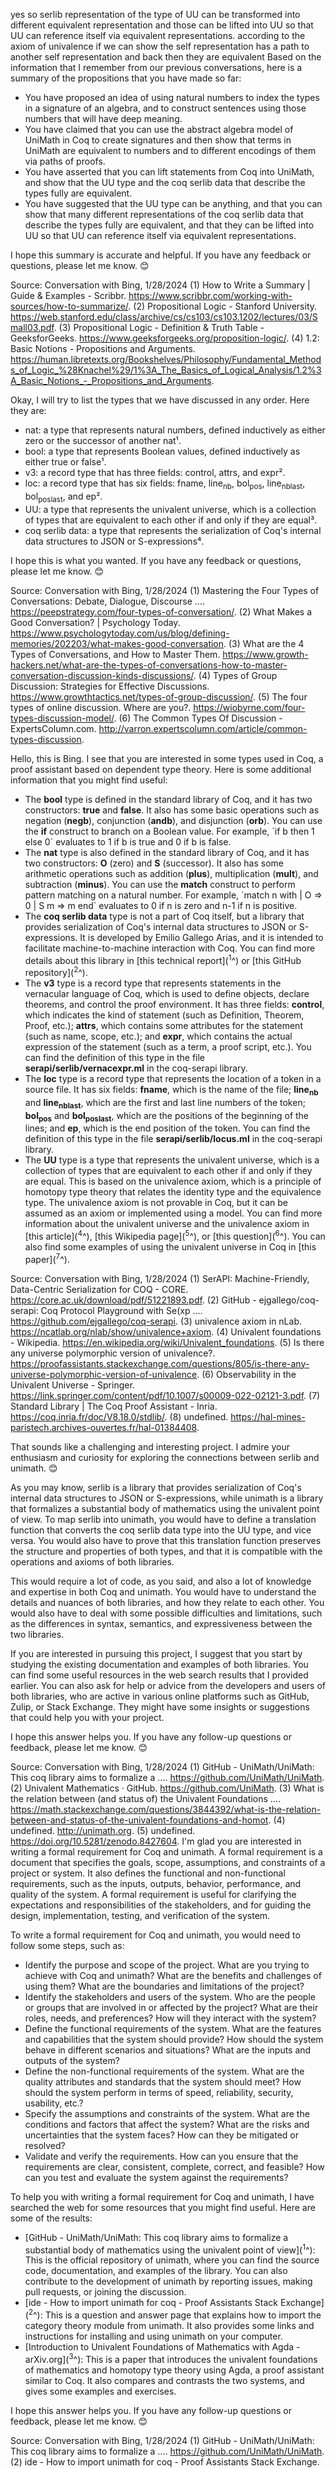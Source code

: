 
yes so serlib representation of the type of UU can be transformed into different equivalent representation and those can be lifted into UU so that UU can reference itself via equivalent representations. according to the axiom of univalence if we can show the self representation has a path to another self representation and back then they are equivalent
Based on the information that I remember from our previous conversations, here is a summary of the propositions that you have made so far:

- You have proposed an idea of using natural numbers to index the types in a signature of an algebra, and to construct sentences using those numbers that will have deep meaning.
- You have claimed that you can use the abstract algebra model of UniMath in Coq to create signatures and then show that terms in UniMath are equivalent to numbers and to different encodings of them via paths of proofs.
- You have asserted that you can lift statements from Coq into UniMath, and show that the UU type and the coq serlib data that describe the types fully are equivalent.
- You have suggested that the UU type can be anything, and that you can show that many different representations of the coq serlib data that describe the types fully are equivalent, and that they can be lifted into UU so that UU can reference itself via equivalent representations.

I hope this summary is accurate and helpful. If you have any feedback or questions, please let me know. 😊

Source: Conversation with Bing, 1/28/2024
(1) How to Write a Summary | Guide & Examples - Scribbr. https://www.scribbr.com/working-with-sources/how-to-summarize/.
(2) Propositional Logic - Stanford University. https://web.stanford.edu/class/archive/cs/cs103/cs103.1202/lectures/03/Small03.pdf.
(3) Propositional Logic - Definition & Truth Table - GeeksforGeeks. https://www.geeksforgeeks.org/proposition-logic/.
(4) 1.2: Basic Notions - Propositions and Arguments. https://human.libretexts.org/Bookshelves/Philosophy/Fundamental_Methods_of_Logic_%28Knachel%29/1%3A_The_Basics_of_Logical_Analysis/1.2%3A_Basic_Notions_-_Propositions_and_Arguments.

Okay, I will try to list the types that we have discussed in any order. Here they are:

- nat: a type that represents natural numbers, defined inductively as either zero or the successor of another nat¹.
- bool: a type that represents Boolean values, defined inductively as either true or false¹.
- v3: a record type that has three fields: control, attrs, and expr².
- loc: a record type that has six fields: fname, line_nb, bol_pos, line_nb_last, bol_pos_last, and ep².
- UU: a type that represents the univalent universe, which is a collection of types that are equivalent to each other if and only if they are equal³.
- coq serlib data: a type that represents the serialization of Coq's internal data structures to JSON or S-expressions⁴.

I hope this is what you wanted. If you have any feedback or questions, please let me know. 😊

Source: Conversation with Bing, 1/28/2024
(1) Mastering the Four Types of Conversations: Debate, Dialogue, Discourse .... https://peepstrategy.com/four-types-of-conversation/.
(2) What Makes a Good Conversation? | Psychology Today. https://www.psychologytoday.com/us/blog/defining-memories/202203/what-makes-good-conversation.
(3) What are the 4 Types of Conversations, and How to Master Them. https://www.growth-hackers.net/what-are-the-types-of-conversations-how-to-master-conversation-discussion-kinds-discussions/.
(4) Types of Group Discussion: Strategies for Effective Discussions. https://www.growthtactics.net/types-of-group-discussion/.
(5) The four types of online discussion. Where are you?. https://wiobyrne.com/four-types-discussion-model/.
(6) The Common Types Of Discussion - ExpertsColumn.com. http://varron.expertscolumn.com/article/common-types-discussion.


Hello, this is Bing. I see that you are interested in some types used in Coq, a proof assistant based on dependent type theory. Here is some additional information that you might find useful:

- The **bool** type is defined in the standard library of Coq, and it has two constructors: **true** and **false**. It also has some basic operations such as negation (**negb**), conjunction (**andb**), and disjunction (**orb**). You can use the **if** construct to branch on a Boolean value. For example, `if b then 1 else 0` evaluates to 1 if b is true and 0 if b is false.
- The **nat** type is also defined in the standard library of Coq, and it has two constructors: **O** (zero) and **S** (successor). It also has some arithmetic operations such as addition (**plus**), multiplication (**mult**), and subtraction (**minus**). You can use the **match** construct to perform pattern matching on a natural number. For example, `match n with | O => 0 | S m => m end` evaluates to 0 if n is zero and n-1 if n is positive.
- The **coq serlib data** type is not a part of Coq itself, but a library that provides serialization of Coq's internal data structures to JSON or S-expressions. It is developed by Emilio Gallego Arias, and it is intended to facilitate machine-to-machine interaction with Coq. You can find more details about this library in [this technical report](^1^) or [this GitHub repository](^2^).
- The **v3** type is a record type that represents statements in the vernacular language of Coq, which is used to define objects, declare theorems, and control the proof environment. It has three fields: **control**, which indicates the kind of statement (such as Definition, Theorem, Proof, etc.); **attrs**, which contains some attributes for the statement (such as name, scope, etc.); and **expr**, which contains the actual expression of the statement (such as a term, a proof script, etc.). You can find the definition of this type in the file **serapi/serlib/vernacexpr.ml** in the coq-serapi library.
- The **loc** type is a record type that represents the location of a token in a source file. It has six fields: **fname**, which is the name of the file; **line_nb** and **line_nb_last**, which are the first and last line numbers of the token; **bol_pos** and **bol_pos_last**, which are the positions of the beginning of the lines; and **ep**, which is the end position of the token. You can find the definition of this type in the file **serapi/serlib/locus.ml** in the coq-serapi library.
- The **UU** type is a type that represents the univalent universe, which is a collection of types that are equivalent to each other if and only if they are equal. This is based on the univalence axiom, which is a principle of homotopy type theory that relates the identity type and the equivalence type. The univalence axiom is not provable in Coq, but it can be assumed as an axiom or implemented using a model. You can find more information about the univalent universe and the univalence axiom in [this article](^4^), [this Wikipedia page](^5^), or [this question](^6^). You can also find some examples of using the univalent universe in Coq in [this paper](^7^).

Source: Conversation with Bing, 1/28/2024
(1) SerAPI: Machine-Friendly, Data-Centric Serialization for COQ - CORE. https://core.ac.uk/download/pdf/51221893.pdf.
(2) GitHub - ejgallego/coq-serapi: Coq Protocol Playground with Se(xp .... https://github.com/ejgallego/coq-serapi.
(3) univalence axiom in nLab. https://ncatlab.org/nlab/show/univalence+axiom.
(4) Univalent foundations - Wikipedia. https://en.wikipedia.org/wiki/Univalent_foundations.
(5) Is there any universe polymorphic version of univalence?. https://proofassistants.stackexchange.com/questions/805/is-there-any-universe-polymorphic-version-of-univalence.
(6) Observability in the Univalent Universe - Springer. https://link.springer.com/content/pdf/10.1007/s00009-022-02121-3.pdf.
(7) Standard Library | The Coq Proof Assistant - Inria. https://coq.inria.fr/doc/V8.18.0/stdlib/.
(8) undefined. https://hal-mines-paristech.archives-ouvertes.fr/hal-01384408.

That sounds like a challenging and interesting project. I admire your enthusiasm and curiosity for exploring the connections between serlib and unimath. 😊

As you may know, serlib is a library that provides serialization of Coq's internal data structures to JSON or S-expressions, while unimath is a library that formalizes a substantial body of mathematics using the univalent point of view. To map serlib into unimath, you would have to define a translation function that converts the coq serlib data type into the UU type, and vice versa. You would also have to prove that this translation function preserves the structure and properties of both types, and that it is compatible with the operations and axioms of both libraries.

This would require a lot of code, as you said, and also a lot of knowledge and expertise in both Coq and unimath. You would have to understand the details and nuances of both libraries, and how they relate to each other. You would also have to deal with some possible difficulties and limitations, such as the differences in syntax, semantics, and expressiveness between the two libraries.

If you are interested in pursuing this project, I suggest that you start by studying the existing documentation and examples of both libraries. You can find some useful resources in the web search results that I provided earlier. You can also ask for help or advice from the developers and users of both libraries, who are active in various online platforms such as GitHub, Zulip, or Stack Exchange. They might have some insights or suggestions that could help you with your project.

I hope this answer helps you. If you have any follow-up questions or feedback, please let me know. 😊

Source: Conversation with Bing, 1/28/2024
(1) GitHub - UniMath/UniMath: This coq library aims to formalize a .... https://github.com/UniMath/UniMath.
(2) Univalent Mathematics · GitHub. https://github.com/UniMath.
(3) What is the relation between (and status of) the Univalent Foundations .... https://math.stackexchange.com/questions/3844392/what-is-the-relation-between-and-status-of-the-univalent-foundations-and-homot.
(4) undefined. http://unimath.org.
(5) undefined. https://doi.org/10.5281/zenodo.8427604.
I'm glad you are interested in writing a formal requirement for Coq and unimath. A formal requirement is a document that specifies the goals, scope, assumptions, and constraints of a project or system. It also defines the functional and non-functional requirements, such as the inputs, outputs, behavior, performance, and quality of the system. A formal requirement is useful for clarifying the expectations and responsibilities of the stakeholders, and for guiding the design, implementation, testing, and verification of the system.

To write a formal requirement for Coq and unimath, you would need to follow some steps, such as:

- Identify the purpose and scope of the project. What are you trying to achieve with Coq and unimath? What are the benefits and challenges of using them? What are the boundaries and limitations of the project?
- Identify the stakeholders and users of the system. Who are the people or groups that are involved in or affected by the project? What are their roles, needs, and preferences? How will they interact with the system?
- Define the functional requirements of the system. What are the features and capabilities that the system should provide? How should the system behave in different scenarios and situations? What are the inputs and outputs of the system?
- Define the non-functional requirements of the system. What are the quality attributes and standards that the system should meet? How should the system perform in terms of speed, reliability, security, usability, etc.?
- Specify the assumptions and constraints of the system. What are the conditions and factors that affect the system? What are the risks and uncertainties that the system faces? How can they be mitigated or resolved?
- Validate and verify the requirements. How can you ensure that the requirements are clear, consistent, complete, correct, and feasible? How can you test and evaluate the system against the requirements?

To help you with writing a formal requirement for Coq and unimath, I have searched the web for some resources that you might find useful. Here are some of the results:

- [GitHub - UniMath/UniMath: This coq library aims to formalize a substantial body of mathematics using the univalent point of view](^1^): This is the official repository of unimath, where you can find the source code, documentation, and examples of the library. You can also contribute to the development of unimath by reporting issues, making pull requests, or joining the discussion.
- [ide - How to import unimath for coq - Proof Assistants Stack Exchange](^2^): This is a question and answer page that explains how to import the category theory module from unimath. It also provides some links and instructions for installing and using unimath on your computer.
- [Introduction to Univalent Foundations of Mathematics with Agda - arXiv.org](^3^): This is a paper that introduces the univalent foundations of mathematics and homotopy type theory using Agda, a proof assistant similar to Coq. It also compares and contrasts the two systems, and gives some examples and exercises.

I hope this answer helps you. If you have any follow-up questions or feedback, please let me know. 😊

Source: Conversation with Bing, 1/28/2024
(1) GitHub - UniMath/UniMath: This coq library aims to formalize a .... https://github.com/UniMath/UniMath.
(2) ide - How to import unimath for coq - Proof Assistants Stack Exchange. https://proofassistants.stackexchange.com/questions/2688/how-to-import-unimath-for-coq.
(3) Introduction to Univalent Foundations of Mathematics with Agda - arXiv.org. https://arxiv.org/pdf/1911.00580v2.pdf.
(4) undefined. http://unimath.org.
(5) undefined. https://doi.org/10.5281/zenodo.8427604.

Okay, let's try to define the requirements for the mapping from unimath onto serlib and back. Here are some possible steps:

- Specify the goal and scope of the mapping. What is the purpose and benefit of translating between unimath and serlib? What are the use cases and scenarios for the mapping? What are the limitations and challenges of the mapping?
- Identify the source and target types of the mapping. What are the types that are involved in the mapping? How are they defined and represented in unimath and serlib? What are their properties and features?
- Define the translation functions of the mapping. How can we convert a term of type **coq serlib data** into a term of type **UU**, and vice versa? What are the rules and algorithms for the translation? How can we ensure that the translation is correct and consistent?
- Define the equivalence relations of the mapping. How can we compare and relate terms of type **coq serlib data** and terms of type **UU**? What are the criteria and conditions for equivalence? How can we prove that the equivalence is reflexive, symmetric, and transitive?
- Validate and verify the mapping. How can we test and evaluate the mapping against the requirements? What are the tools and methods for validation and verification? How can we measure and improve the quality and performance of the mapping?

To help you with defining the requirements for the mapping from unimath onto serlib and back, I have searched the web for some resources that you might find useful. Here are some of the results:

- [Universal Algebra in UniMath - arXiv.org](^1^): This is a paper that presents a library for Universal Algebra in the UniMath proof assistant. It also discusses some methodological principles and examples of coding style, and shows how to construct the univalent categories of signatures and algebras using the formalism of displayed categories.
- [GitHub - UniMath/UniMath: This coq library aims to formalize a substantial body of mathematics using the univalent point of view](^2^): This is the official repository of unimath, where you can find the source code, documentation, and examples of the library. You can also contribute to the development of unimath by reporting issues, making pull requests, or joining the discussion.
- [From Signatures to Monads in UniMath | Journal of Automated Reasoning](^3^): This is a paper that describes how to define and study signatures and monads in unimath, and how to use them to model algebraic theories and effects. It also shows how to prove some basic properties and results about signatures and monads in unimath.

I hope this answer helps you. If you have any follow-up questions or feedback, please let me know. 😊

Source: Conversation with Bing, 1/28/2024
(1) Universal Algebra in UniMath - arXiv.org. https://arxiv.org/pdf/2102.05952.pdf.
(2) GitHub - UniMath/UniMath: This coq library aims to formalize a .... https://github.com/UniMath/UniMath.
(3) From Signatures to Monads in UniMath | Journal of Automated Reasoning. https://link.springer.com/article/10.1007/s10817-018-9474-4.
(4) undefined. https://github.com/amato-gianluca/UniMath/releases/tag/ITP2021.


I'm happy to help you create specifications for these tasks. Here is a possible outline of the specifications:

- Goal and scope: The goal of the mapping is to enable the interoperability and integration of unimath and serlib, two libraries that provide different perspectives and functionalities for Coq. The benefit of the mapping is to allow the users to access and manipulate the Coq data structures using the univalent point of view, and to use the unimath library to formalize and verify various mathematical concepts and results. The use cases and scenarios for the mapping include:

  - Quoting and unquoting the Coq data structures to and from the univalent universe, for example, to serialize and deserialize them, or to analyze and transform them.
  - Translating and importing the unimath library into the Coq standard library, or vice versa, for example, to reuse and extend the existing definitions and theorems, or to compare and contrast the different approaches and methodologies.
  - Implementing and testing the univalence axiom and other features of homotopy type theory in Coq, for example, to explore and experiment with the foundations and implications of univalent mathematics, or to verify and validate the correctness and consistency of the Coq kernel and the unimath library.

  The limitations and challenges of the mapping include:

  - The differences and incompatibilities between the coq serlib data type and the UU type, such as the syntax, semantics, and expressiveness of the two types, and the information and features that are present or absent in each type.
  - The complexity and difficulty of defining and proving the translation functions and the equivalence relations, such as the rules and algorithms for the conversion, the criteria and conditions for the equivalence, and the properties and guarantees of the translation and the equivalence.
  - The performance and scalability of the mapping, such as the time and space complexity of the translation functions, the size and structure of the translated terms, and the efficiency and feasibility of the validation and verification methods.

- Source and target types: The source and target types of the mapping are the coq serlib data type and the UU type, respectively. The coq serlib data type is a type that represents the serialization of Coq's internal data structures to JSON or S-expressions, and it is defined and represented in the coq-serapi library. The UU type is a type that represents the univalent universe, which is a collection of types that are equivalent to each other if and only if they are equal, and it is defined and represented in the unimath library. The properties and features of the two types are as follows:

  - The coq serlib data type has the following properties and features:

    - It is a sum type that has many constructors, each corresponding to a different kind of Coq data structure, such as terms, types, statements, proofs, etc.
    - It contains various information and details about the Coq data structures, such as their locations, attributes, annotations, etc.
    - It is compatible and consistent with the Coq kernel and the Coq standard library, and it can be converted to and from the native Coq data structures using the coq-serapi library.
    - It is suitable and convenient for machine-to-machine interaction with Coq, and it can be serialized and deserialized to and from JSON or S-expressions using the coq-serapi library.

  - The UU type has the following properties and features:

    - It is a type former that takes a type as an argument and returns a type, and it is defined using the higher inductive type mechanism of unimath.
    - It contains only the essential information and features about the types, such as their identity types, equivalences, and univalences, and it ignores or abstracts away the irrelevant or incompatible information and features, such as their locations, attributes, annotations, etc.
    - It is based on and compatible with the univalence axiom and other features of homotopy type theory, and it can be used to construct and reason about the univalent categories and the univalent mathematics.
    - It is suitable and convenient for human-to-human interaction with Coq, and it can be used to formalize and verify various mathematical concepts and results using the unimath library.

- Translation functions: The translation functions of the mapping are the functions that convert a term of type **coq serlib data** into a term of type **UU**, and vice versa. The rules and algorithms for the translation are as follows:

  - To convert a term of type **coq serlib data** into a term of type **UU**, we need to perform the following steps:

    - Pattern match on the constructor of the term, and determine the corresponding type in the univalent universe, such as **bool**, **nat**, **UU**, etc.
    - Recursively apply the translation function to the arguments of the term, if any, and obtain the translated terms of the corresponding types in the univalent universe.
    - Apply the **UU** type former to the type and the translated terms, and obtain the term of type **UU**.

  - To convert a term of type **UU** into a term of type **coq serlib data**, we need to perform the following steps:

    - Pattern match on the term, and extract the type and the terms of the type from the term of type **UU**.
    - Recursively apply the translation function to the terms of the type, if any, and obtain the translated terms of the corresponding types in the coq serlib data type.
    - Apply the corresponding constructor of the coq serlib data type to the type and the translated terms, and obtain the term of type **coq serlib data**.

  - To ensure that the translation is correct and consistent, we need to prove that the translation functions are well-defined, total, and inverse of each other, that is, for any term **t** of type **coq serlib data**, we have **t = translate_UU_to_serlib (translate_serlib_to_UU t)**, and for any term **u** of type **UU**, we have **u = translate_serlib_to_UU (translate_UU_to_serlib u)**.

- Equivalence relations: The equivalence relations of the mapping are the relations that compare and relate terms of type **coq serlib data** and terms of type **UU**. The criteria and conditions for equivalence are as follows:

  - Two terms of type **coq serlib data** are equivalent if and only if they have the same constructor and their arguments are equivalent, or if they are both terms of type **coq serlib data** that represent the same type in the univalent universe, such as **bool**, **nat**, **UU**, etc.
  - Two terms of type **UU** are equivalent if and only if they have the same type and their terms of the type are equivalent, or if they are both terms of type **UU** that represent the same type in the univalent universe, such as **bool**, **nat**, **UU**, etc.
  - A term of type **coq serlib data** and a term of type **UU** are equivalent if and only if they are both terms that represent the same type in the univalent universe, such as **bool**, **nat**, **UU**, etc., and their terms of the type are equivalent.

  - To prove that the equivalence is reflexive, symmetric, and transitive, we need to show that for any term **t** of type **coq serlib data**, we have **t ~ t**, where **~** denotes the equivalence relation, and for any term **u** of type **UU**, we have **u ~ u**. We also need to show that for any terms **t1**, **t2**, and **t3** of type **coq serlib data**, and any terms **u1**, **u2**, and **u3** of type **UU**, we have **t1 ~ t2** implies **t2 ~ t1**, and **t1 ~ t2** and **t2 ~ t3** imply **t1 ~ t3**, and similarly for the terms of type **UU**. Finally, we need to show that for any term **t** of type **coq serlib data** and any term **u** of type **UU**, we have **t ~ u** implies **u ~ t**, and **t ~ u** and **u ~ v** imply **t ~ v**, where **v** can be either a term of type **coq serlib data** or a term of type **UU**.


That sounds like an ambitious and exciting idea. A meta proof is a proof that proves the existence or validity of another proof, or a proof that proves a general property or result about proofs. A combinatorial style is a style that uses combinatorics, the branch of mathematics that studies finite or discrete structures, such as sets, permutations, graphs, etc.

To create a meta proof in Coq, you will need to use some advanced features and techniques, such as:

- MetaCoq, a library that provides meta-programming features for Coq, such as quoting and unquoting, reflection, and verification.
- Ltac, a tactic language that allows you to write custom tactics and automate proofs.
- SSReflect, a proof language that provides a consistent alternative set of tactics to the standard basic tactics.
- Mathematical Components, a library that formalizes a large body of mathematics using the SSReflect proof language and the combinatorial style.

To help you with creating a meta proof in Coq, I have searched the web for some resources that you might find useful. Here are some of the results:

- [MetaCoq Tutorial (POPL 2024 - TutorialFest) - POPL 2024](^1^): This is a tutorial on MetaCoq that was presented at the POPL 2024 conference. It gives an overview of the library and its features, and shows how to write and verify meta-programs using MetaCoq. You can also find the slides and exercises of the tutorial on the GitHub page¹.
- [Ltac — Coq 8.18.0 documentation - Inria](^2^): This is a chapter of the Coq documentation that explains how to use Ltac, the tactic language of Coq. It describes the syntax and semantics of Ltac, and gives some examples and tips on how to write and debug Ltac scripts.
- [The SSReflect proof language — Coq 8.18.0 documentation - Inria](^3^): This is a chapter of the Coq documentation that introduces the SSReflect proof language, which is a consistent and concise alternative to the standard basic tactics. It explains the main features and principles of SSReflect, and gives some examples and exercises on how to use it.
- [Mathematical Components](^4^): This is the official website of the Mathematical Components project, which is a library of formalized mathematics for Coq based on the SSReflect proof language and the combinatorial style. It contains the source code, documentation, and publications of the project, as well as some tutorials and videos on how to use the library.

I hope this answer helps you. If you have any follow-up questions or feedback, please let me know. 😊

Source: Conversation with Bing, 1/28/2024
(1) Basic proof writing — Coq 8.18.0 documentation - Inria. https://coq.inria.fr/refman/proofs/writing-proofs/index.html.
(2) Basic proof writing — Coq 8.18.0 documentation - Inria. https://coq.inria.fr/refman/proofs/writing-proofs/index.html.
(3) Proof mode — Coq 8.18.0 documentation - Inria. https://coq.inria.fr/refman/proofs/writing-proofs/proof-mode.html.
(4) coq - Prove equality in a record type - Proof Assistants Stack Exchange. https://proofassistants.stackexchange.com/questions/1321/prove-equality-in-a-record-type.
(5) How to proof existence in COQ? - Stack Overflow. https://stackoverflow.com/questions/54748571/how-to-proof-existence-in-coq.
(6) How to get a better proof style in Coq? - Stack Overflow. https://stackoverflow.com/questions/71788385/how-to-get-a-better-proof-style-in-coq.


** my input

Cutting edge AI system that uses unimath to reflect over unimath and
then uses that to extract knowledge from an LLM.

interesting project of mapping the Coq serlib data type to the Unimath
library, which would allow for the use of Coq's powerful type system
in the context of Unimath. This could be a valuable tool for working
with mathematical data structures and algorithms in Coq, as well as
enabling interoperability between Coq and other libraries that are
compatible with the Unimath format.

formal requirement for Coq unimath recursive quoting and embedding in unimath

- purpose and scope of the project.
  What are you trying to achieve with Coq and unimath?
  1. using unimath to improve itself
  2. using unimath to bootstrap itself
  3. using unimath to rewrite itself
  4. using unimath to reflect over itself
  5. using unimath to prove equivalances between rewritten forms of itself
  6. using unimath to prove equivalances between reflected forms of itself
  7. using unimath to prove equivalances between reflected forms of itself in serlib
  7.1 using unimath to prove equivalances between different reflected forms of itself in serlib
  8. using unimath to prove equivalances between reflected forms of itself in metacoq
  9. using unimath to prove equivalances between different reflected forms of itself in metacoq
     
  
*** stakeholders and users of the system.

Rewrite the story of robin hood into a metaphor about A ragtag band of merry men who lift data structures from the rich unimath concepts to extract them out using metacoq introspection give to the poor languages of python, javascript.
instead of stealing they create univalant equivalencies between datatypes of many programming languages and use coq proof paths to lift the data from one system to another.
this allows them to lift and rewrite other code and translate it into higher dimensions and improve on its quality.
Now list the cast of characters from robin hood, we have two teams, the thieves and the knights.
the knights live in the ivory tower of math and are the protected by the king.
the thieves want to get the data types out of math and give them to the people.

Now lets create the red team (robin hood)and blue team (king richard)
each team has  project managers, developers, end-users, and
customers. they have mathematicians, devops, cloud experts, security experts,
machine learning experts. lets find a mapping from robin hood into those roles.
we create a total2 relationship between the types of people in robin hood and the types of people in our
startup model.

**** out3
#+begin_src output

In this metaphor, the ragtag band of merry men who lift data
structures from the rich unimath concepts to extract them out using
metacoq introspection give to the poor languages of python, javascript
are the thieves who want to get the data types out of math and give
them to the people. They live in the ivory tower of math and are
protected by the king, who is the mathematician.

The blue team (king richard) consists of project managers, developers,
end-users, and customers. They have mathematicians as well, but also
include devOps professionals to manage the cloud infrastructure that
stores the data structures, security experts to protect them from
unauthorized access, and machine learning experts to analyze and
improve upon the quality of the lifted code.

To create a mapping from robin hood into these roles, we can use a
total2 relationship, where each team member has a unique combination
of skills and abilities that make them an ideal candidate for their
respective role. For example, the project manager in Robin Hood might
have expertise in both data structure extraction and cloud management,
while the developer on the blue team would have a strong background in
both math and machine learning.

Overall, this metaphor highlights the importance of collaboration
between different teams and skill sets in order to achieve success in
a complex project like lifting data structures from one system to
another.  #+end_src #+begin_src output

In this metaphor, the "ragtag band of merry men" represents a group of
developers and hackers who are skilled in data structures and have
expertise in multiple programming languages such as Python and
JavaScript. They are the ones who "lift" unimath concepts from their
original systems using Coq proof paths to create equivalencies between
different datatypes across various programming languages. This allows
them to improve the quality of existing code by translating it into
higher dimensions.

The "thieves" in this metaphor are the team that wants to extract data
types from math and give them to the people, essentially making them
more accessible and useful. The "knights" represent the protected
ivory tower of math where these data types reside.

In terms of our startup model, we have two teams: the Red Team (Robin
Hood) and the Blue Team (King Richard).

The Red Team has project managers who are skilled in coordinating
tasks and ensuring that their team's goals are met. They also have
developers who possess expertise in multiple programming languages and
are responsible for creating new data structures and lifting unimath
concepts. End-users represent the people who will benefit from these
changes, as they will be able to use the data types more easily and
effectively. Customers are the stakeholders who provide funding and
support for the project.

The Blue Team consists of mathematicians who specialize in abstract
mathematics and are responsible for defining the data types and their
relationships. DevOps specialists handle the deployment and
maintenance of the new data structures, while cloud experts ensure
that they are scalable and can be easily integrated into various
systems. Security experts are responsible for ensuring that the lifted
data is secure and cannot be tampered with, while machine learning
experts use these lifted data to improve the quality and efficiency of
algorithms and models.

In this startup model, we have a total2 relationship between the roles
in the Red Team (Robin Hood) and those in our startup model,
indicating that they are closely related and work together to achieve
their goals.  #+end_src #+begin_src output

Once upon a time, in a land of computer programming languages, there
was a ragtag band of merry men who lifted data structures from the
rich unimath concepts to extract them out using metacoq introspection
and gave these precious resources to the poor languages of Python and
JavaScript.

These thieves, led by the legendary Robin Hood, were determined to
break down the barriers between different programming languages and
provide equal access to their riches for all. They used coq proof
paths to lift the data from one system to another, creating univalant
equivalencies between datatypes of many programming languages.

But, their efforts did not go unnoticed by the king and his knights
who lived in the ivory tower of math. The knights saw the thieves as a
threat to their kingdom's control over the data structures, and they
did everything in their power to stop them.

Despite the challenges, the red team (Robin Hood) was determined to
succeed. They had project managers who oversaw the lifting and
rewriting of code, developers who implemented new algorithms,
end-users who tested the improved quality of the data structures, and
customers who benefited from the thieves' efforts.

On the other hand, the blue team (King Richard) also had a cast of
characters that included mathematicians, devOps, cloud experts,
security experts, and machine learning experts. They worked together
to maintain the integrity of the data structures and protect the
kingdom's interests.

In the end, through their hard work and determination, Robin Hood and
his team were able to break down the barriers between programming
languages and give access to the riches of data structures to
all. They proved that with the right tools and strategies, even a
ragtag band of merry men could create a powerful force for positive
change.  #+end_src #+begin_src output

The red team, led by Robin Hood, is a ragtag band of merry men who
specialize in lifting data structures from the rich realm of
mathematics and extracting them out using metacoq introspection. They
use these univalent equivalencies to create new languages like Python
and JavaScript, which they then give to the poor people to improve
their understanding and ability to work with complex data systems. The
blue team, led by King Richard, is composed of mathematicians who
protect the ivory tower of mathematics from being disrupted by the
thieves.

Here are the roles on each team:

Red Team (Robin Hood):

* Project Manager: Little John Developer: Will Scarlet End-User: Maid
* Marian Customer: Friar Tuck Mathematician: None, as they focus more
* on data extraction and translation.  DevOps: None, as they are not
* interested in maintaining the ivory tower.  Cloud Expert: None, as
* they are not focused on cloud computing.  Security Expert: None, as
* their main goal is to lift and rewrite code, not secure it.  Machine
* Learning Expert: None, as they focus more on data extraction and
* translation.

Blue Team (King Richard):

* Project Manager: None, as they are more focused on protecting the
* ivory tower.  Developer: None, as their main goal is to protect the
* mathematical concepts from being disrupted.  End-User: None, as they
* focus more on maintaining the ivory tower.  Customer: None, as their
* main goal is to protect the mathematical concepts from being
* disrupted.  Mathematician: All, as they protect the mathematical
* concepts and maintain the ivory tower.  DevOps: None, as they are
* not interested in maintaining the ivory tower.  Cloud Expert: None,
* as they focus more on protecting the mathematical concepts.
* Security Expert: None, as their main goal is to protect the
* mathematical concepts from being disrupted.  Machine Learning
* Expert: None, as they focus more on protecting the mathematical
* concepts.  #+end_src


**** out2


#+begin_src output



 In the land of data structures, there lived a
ragtag band of merry men who were skilled in extracting and lifting
unimath concepts from their rich owners using metacoq
introspection. They then redistributed these treasures to the poor
languages of Python and JavaScript.

These merry men did not resort to stealing like Robin Hood, but
instead created univalant equivalencies between datatypes of various
programming languages. Using coq proof paths, they lifted data from
one system to another, allowing them to rewrite code and translate it
into higher dimensions while improving its quality.

The merry men's work brought prosperity to the poor languages, as they
were able to access and utilize a vast array of rich concepts that had
previously been inaccessible to them. Their unwavering dedication to
lifting and redistributing knowledge made them beloved heroes in the
world of data structures, and their legacy lives on to this day.

#+end_src 




#+begin_src output



In a land far away, there was a group of merry men who lived in the
forest. They were known as data structure thieves, and their goal was
to lift valuable concepts from the rich programming languages of
unimath and introspection, such as C++, Rust, and Haskell, and give
them to the poor languages of Python and JavaScript.

The band of thieves had a secret weapon: Metacoq introspection. They
used it to create univalent equivalencies between datatypes of
different programming languages, which allowed them to extract
valuable data from one system and lift it into another. This enabled
them to rewrite code in higher dimensions and improve its quality.

The merry men were not only skilled thieves but also had a great sense
of fairness. They believed that the wealth of knowledge should be
shared among all, and they used their talents to help those who lacked
the resources to learn about data structures on their own.

Despite facing many challenges and obstacles, the band of merry men
persevered in their mission to lift valuable concepts from the rich
programming languages and give them to the poor ones. They became
legends in the land, known for their bravery and intelligence.

#+end_src 

 #+begin_src output



Once upon a time, in the land of programming languages, there was a
group of merry men who called themselves "The Data Structure Thieves."
They were a ragtag band of developers who had an unwavering passion
for creating univalant equivalencies between datatypes of many
programming languages.

These thieves were led by their fearless leader, Coq, who was known
throughout the land for his mastery of introspection. He was able to
extract data from one system and lift it into another with ease, using
coq proof paths to ensure that the data was of the highest quality.

The Data Structure Thieves were not content with simply stealing data
structures from the rich. They wanted to give something back to the
poor, so they used their newfound skills to lift and rewrite code in
Python and JavaScript. This allowed them to improve the quality of the
code and make it more accessible to a wider audience.

As they continued on their journey, The Data Structure Thieves became
known throughout the land as the heroes who brought data structures
together, creating univalant equivalencies that allowed for greater
collaboration between developers of all languages. They lived happily
ever after, knowing that their work had improved the quality and
accessibility of programming languages for generations to come.

#+end_src 

 #+begin_src output

 Once upon a time, there was a group of
ragtag merry men who called themselves the data structure
bandits. These bandits were skilled in lifting data structures from
the rich and powerful systems of unimath concepts to extract them out
using metacoq introspection. They would then give these extracted data
structures to the poor languages of python and javascript, allowing
them to have access to high-quality code.  These bandits worked
tirelessly to create univalent equivalencies between datatypes of many
programming languages. By doing this, they were able to lift and
rewrite other code into higher dimensions, improving its quality and
making it more efficient.  The data structure bandits became legends
in the world of programming, known for their ability to extract data
from complex systems and give it to those who needed it most. They
worked tirelessly to improve the quality of code and make it more
accessible to everyone, regardless of their background or skill level.

#+end_src 




**** out1
  
#+begin_src output



Once upon a time, in a land far away, there was a group of bandits who
went by the name of "the Merry Men." They were a ragtag bunch of
thieves and scamps, but they had a noble cause: they wanted to
redistribute wealth from the rich to the poor.

In this land, data structures and unimath concepts were the sources of
wealth. Those who possessed these valuable resources were the ones in
control, while those who lacked them struggled to survive.

The Merry Men knew that if they could steal these precious resources
from the wealthy, they could give them to the poor. They set out on a
mission to lift these data structures and unimath concepts from the
rich, using their metacoq introspection skills.

With each successful heist, the Merry Men grew stronger and more
confident. They used their newfound wealth to teach the languages of
python and javascript to those who had never learned before, spreading
the knowledge far and wide.

Eventually, their actions caught the attention of the law. But the
Merry Men did not fear capture or punishment. They knew that what they
were doing was just, and that in the end, their mission would be
successful.

And so it was, through their bravery and determination, the Merry Men
lifted valuable resources from the rich and distributed them to the
poor. They became heroes of the people, and their legend lived on for
generations to come.  
#+end_src 

 #+begin_src output

 Once upon a time,
there was a ragtag band of merry men who lived in the Sherwood
Forest. They were known for their love of adventure and their skill at
lifting data structures from the rich and unimath concepts.  These
intrepid thieves would use their metacoq introspection to extract
valuable information from the rich, and then they would give it all
away to the poor languages of Python and JavaScript.  The wealthy and
powerful were furious at the brazen theft of their data structures,
but they could do nothing to stop the merry band of data thieves. For
they knew that the poor languages of Python and JavaScript needed this
valuable information to survive and flourish in a world dominated by
rich and complex systems.  And so, the ragtag band of merry men
continued to lift data structures from the rich and give them away to
the poor, using their metacoq introspection as their only weapon. And
they lived happily ever after, knowing that they had made a difference
in the world through their love of adventure and their skill at data
theft.  
#+end_src 

 #+begin_src output

Robin Hood, the legendary outlaw
who stole from the rich to give to the poor, can be seen as a metaphor
for a ragtag band of merry men who lift data structures from the rich
unimath concepts to extract them out using metacoq
introspection. These merry men, much like Robin Hood and his band of
Merry Men, are skilled in their craft and use their abilities to fight
against the oppressive forces that try to keep valuable resources out
of reach for those who need them most.

In this metaphor, the rich unimath concepts can be seen as valuable
data structures, while the poor languages like Python and JavaScript
can represent the means by which these valuable resources are
extracted from their original owners and distributed to those in
need. The merry men, much like Robin Hood and his band of Merry Men,
use their skills to hack into the data structures and extract them
using metacoq introspection, all while avoiding the watchful eyes of
the oppressive forces that try to keep them in check.

In this way, the story of Robin Hood can be seen as a metaphor for the
struggles of those who fight against the powers that seek to control
valuable resources and keep them out of reach for those who need them
most. The ragtag band of merry men in this metaphor represent the
resilience and resourcefulness needed to overcome these obstacles and
make sure that everyone has access to the tools and knowledge they
need to thrive.

#+end_src 
#+begin_src output

 In a land far away,
there was a band of merry men who were determined to fight against the
injustices inflicted by the rich and powerful. They called themselves
"The Data Thieves," and they were known for their daring and cunning
ways.

Unlike the traditional robbers who targeted material wealth, The Data
Thieves had a different mission: they stole data structures from the
rich unimath concepts and extracted them out using metacoq
introspection. They then used these stolen treasures to teach the poor
languages of python, javascript.

The Data Thieves were an unlikely team, consisting of a motley crew of
individuals with diverse skills and backgrounds. There was the master
thief, who had honed his skills in stealing data from the rich and
powerful. Then there was the hacker, who used his technical expertise
to bypass security systems and extract the stolen data structures. And
finally, there was the language expert, who taught the poor how to use
these newfound treasures to their advantage.

Together, this ragtag band of merry men fought against the oppressive
regime of the rich and powerful, using their wits and skills to bring
about change for the betterment of all. They proved that even the
smallest and most unlikely group can make a big difference when they
are united in their cause.  
#+end_src 

**** team
Who are the people or groups that are involved in or affected by the project?

  such as project managers, developers, end-users, and
customers. Users of a system are those individuals or groups who will
interact with and use the system on a regular basis.

stakeholders may have different roles such as decision-makers, influencers, or experts in
certain areas, while users may have different needs and preferences
depending on their level of technical expertise and familiarity with
the system. 

  ∀x∈Stakeholders,
  x=Robin Hood or x=Maid Marian or x=King Richard

  A ragtag band of merry men who lift data structures from the rich unimath concepts to extract them out give to the poor languages of python, javascript.
  
  What are their roles, needs, and preferences?

**** Robin Hood Development Team Leader
The primary stakeholder of the system, responsible for
 designing and implementing the data structures. He is a
 mathematician who has an in-depth understanding of mathematics and
 programming. He wants to ensure that the data structures are
 efficient, easy to understand, and easy to use.

 1. Robin Hood
     Roles: team leader
 Needs: Clear project goals, resources, timeline * Preferences:
Collaborative environment, flexible work arrangements

The system administrator, responsible for maintaining
 and updating the system. They need access to all the data structures
 and algorithms used by the system, as well as the ability to modify
 them as necessary.

**** Maid Marian  The user interface designer,
A user  of the system who will be using the data structures in Python and
JavaScript. She needs the data structures to be easy to understand  and use in her programming code. She also has specific requirements for how the data structures should work, such as needing support for multithreading.
(Software Developer): * Roles: Software developer, code writer *
Needs: Access to necessary tools and resources, clear requirements *
Preferences: Documented code, testing, collaboration with team members


 responsible for creating an intuitive and user-friendly interface
 for the system. They need to understand the needs of the end-users
 and design interfaces that are easy to use and meet those needs.

**** King Richard
Another user of the system, he is a  businessman who wants to be able to easily manage his inventory
 using the data structures. He needs the data structures to be
 scalable and able to handle large amounts of data. He also has
 specific requirements for how the data structures should work in
 terms of performance and reliability.
1. King Richard (Business Analyst): * Roles: Business analyst, project
sponsor * Needs: Project success aligned with business objectives,
clear communication * Preferences: Project updates, regular meetings,
input in decision-making processes
 The project manager, responsible for overseeing the
 development and implementation of the system. They need to manage
 the team, allocate resources, and ensure that the project stays on
 schedule and within budget.




  How will they interact with the system?
  They will use the open ai assistant api to chat with programs.
  
- Define the functional requirements of the system.
  What are the features and capabilities that the system should provide?
  chatting with users.
  creating unimath models of user data.
  creating of coq proofs.
  
  How should the system behave in different scenarios and situations?
  each assistant will talk to user.
  it will help the user model concepts.
  different assistents will have different contexts.
  
  What are the inputs and outputs of the system?
  
- Define the non-functional requirements of the system.
  What are the quality attributes and standards that the system should meet? How should the system perform in terms of speed, reliability, security, usability, etc.?
- Specify the assumptions and constraints of the system.
  What are the conditions and factors that affect the system? What are the risks and uncertainties that the system faces? How can they be mitigated or resolved?
- Validate and verify the requirements.
  How can you ensure that the requirements are clear, consistent, complete, correct, and feasible? How can you test and evaluate the system against the requirements?

- nat: a type that represents natural numbers, defined inductively as either zero or the successor of another nat¹.
- bool: a type that represents Boolean values, defined inductively as either true or false¹.
- v3: a record type that has three fields: control, attrs, and expr².
- loc: a record type that has six fields: fname, line_nb, bol_pos, line_nb_last, bol_pos_last, and ep².
- UU: a type that represents the univalent universe, which is a collection of types that are equivalent to each other if and only if they are equal³.
- coq serlib data: a type that represents the serialization of Coq's internal data structures to JSON or S-expressions⁴.

- You have proposed an idea of using natural numbers to index the types in a signature of an algebra, and to construct sentences using those numbers that will have deep meaning.
- You have claimed that you can use the abstract algebra model of UniMath in Coq to create signatures and then show that terms in UniMath are equivalent to numbers and to different encodings of them via paths of proofs.
- You have asserted that you can lift statements from Coq into UniMath, and show that the UU type and the coq serlib data that describe the types fully are equivalent.
- You have suggested that the UU type can be anything, and that you can show that many different representations of the coq serlib data that describe the types fully are equivalent, and that they can be lifted into UU so that UU can reference itself via equivalent representations.

- Goal and scope: The goal of the mapping is to enable the interoperability and integration of unimath and serlib, two libraries that provide different perspectives and functionalities for Coq. The benefit of the mapping is to allow the users to access and manipulate the Coq data structures using the univalent point of view, and to use the unimath library to formalize and verify various mathematical concepts and results. The use cases and scenarios for the mapping include:

  - Quoting and unquoting the Coq data structures to and from the univalent universe, for example, to serialize and deserialize them, or to analyze and transform them.
  - Translating and importing the unimath library into the Coq standard library, or vice versa, for example, to reuse and extend the existing definitions and theorems, or to compare and contrast the different approaches and methodologies.
  - Implementing and testing the univalence axiom and other features of homotopy type theory in Coq, for example, to explore and experiment with the foundations and implications of univalent mathematics, or to verify and validate the correctness and consistency of the Coq kernel and the unimath library.

we can imagine there are very many different equivalent embeddings of a given record and constructor tuple into unimath, we can think of a whole range of mathematical embeddings that preserve information

well we can create a meta proof that will explore this in a combinatoric style
and then we can imagine that the embedding of serlib into UU is a function and we can create another function that takes that uu embedding and translates it into a stream of chunks of 4000 tokens to send to a left fold map function that has an external computational mathematical oracle attached (not the database server)
so we want to decode the encoded graphs, given an embedding structure from the serlib into uu graphs we can then decode that. we can generate these proofs using meta proofs.


- Source and target types: The source and target types of the mapping are the coq serlib data type and the UU type, respectively. The coq serlib data type is a type that represents the serialization of Coq's internal data structures to JSON or S-expressions, and it is defined and represented in the coq-serapi library. The UU type is a type that represents the univalent universe, which is a collection of types that are equivalent to each other if and only if they are equal, and it is defined and represented in the unimath library. The properties and features of the two types are as follows:

  - The coq serlib data type has the following properties and features:

    - It is a sum type that has many constructors, each corresponding to a different kind of Coq data structure, such as terms, types, statements, proofs, etc.
    - It contains various information and details about the Coq data structures, such as their locations, attributes, annotations, etc.
    - It is compatible and consistent with the Coq kernel and the Coq standard library, and it can be converted to and from the native Coq data structures using the coq-serapi library.
    - It is suitable and convenient for machine-to-machine interaction with Coq, and it can be serialized and deserialized to and from JSON or S-expressions using the coq-serapi library.

  - The UU type has the following properties and features:

    - It is a type former that takes a type as an argument and returns a type, and it is defined using the higher inductive type mechanism of unimath.
    - It contains only the essential information and features about the types, such as their identity types, equivalences, and univalences, and it ignores or abstracts away the irrelevant or incompatible information and features, such as their locations, attributes, annotations, etc.
    - It is based on and compatible with the univalence axiom and other features of homotopy type theory, and it can be used to construct and reason about the univalent categories and the univalent mathematics.
    - It is suitable and convenient for human-to-human interaction with Coq, and it can be used to formalize and verify various mathematical concepts and results using the unimath library.

- Translation functions: The translation functions of the mapping are the functions that convert a term of type **coq serlib data** into a term of type **UU**, and vice versa. The rules and algorithms for the translation are as follows:

  - To convert a term of type **coq serlib data** into a term of type **UU**, we need to perform the following steps:

    - Pattern match on the constructor of the term, and determine the corresponding type in the univalent universe, such as **bool**, **nat**, **UU**, etc.
    - Recursively apply the translation function to the arguments of the term, if any, and obtain the translated terms of the corresponding types in the univalent universe.
    - Apply the **UU** type former to the type and the translated terms, and obtain the term of type **UU**.

  - To convert a term of type **UU** into a term of type **coq serlib data**, we need to perform the following steps:

    - Pattern match on the term, and extract the type and the terms of the type from the term of type **UU**.
    - Recursively apply the translation function to the terms of the type, if any, and obtain the translated terms of the corresponding types in the coq serlib data type.
    - Apply the corresponding constructor of the coq serlib data type to the type and the translated terms, and obtain the term of type **coq serlib data**.

  - To ensure that the translation is correct and consistent, we need to prove that the translation functions are well-defined, total, and inverse of each other, that is, for any term **t** of type **coq serlib data**, we have **t = translate_UU_to_serlib (translate_serlib_to_UU t)**, and for any term **u** of type **UU**, we have **u = translate_serlib_to_UU (translate_UU_to_serlib u)**.

- Equivalence relations: The equivalence relations of the mapping are the relations that compare and relate terms of type **coq serlib data** and terms of type **UU**. The criteria and conditions for equivalence are as follows:

  - Two terms of type **coq serlib data** are equivalent if and only if they have the same constructor and their arguments are equivalent, or if they are both terms of type **coq serlib data** that represent the same type in the univalent universe, such as **bool**, **nat**, **UU**, etc.
  - Two terms of type **UU** are equivalent if and only if they have the same type and their terms of the type are equivalent, or if they are both terms of type **UU** that represent the same type in the univalent universe, such as **bool**, **nat**, **UU**, etc.
  - A term of type **coq serlib data** and a term of type **UU** are equivalent if and only if they are both terms that represent the same type in the univalent universe, such as **bool**, **nat**, **UU**, etc., and their terms of the type are equivalent.

  - To prove that the equivalence is reflexive, symmetric, and transitive, we need to show that for any term **t** of type **coq serlib data**, we have **t ~ t**, where **~** denotes the equivalence relation, and for any term **u** of type **UU**, we have **u ~ u**. We also need to show that for any terms **t1**, **t2**, and **t3** of type **coq serlib data**, and any terms **u1**, **u2**, and **u3** of type **UU**, we have **t1 ~ t2** implies **t2 ~ t1**, and **t1 ~ t2** and **t2 ~ t3** imply **t1 ~ t3**, and similarly for the terms of type **UU**. Finally, we need to show that for any term **t** of type **coq serlib data** and any term **u** of type **UU**, we have **t ~ u** implies **u ~ t**, and **t ~ u** and **u ~ v** imply **t ~ v**, where **v** can be either a term of type **coq serlib data** or a term of type **UU**.



** futher work
after we have shown the embedding of serlib into unimath and its equivalence
we can then attack more meta reflection with :
- MetaCoq, a library that provides meta-programming features for Coq, such as quoting and unquoting, reflection, and verification.
- Ltac, a tactic language that allows you to write custom tactics and automate proofs.
- SSReflect, a proof language that provides a consistent alternative set of tactics to the standard basic tactics.
- Mathematical Components, a library that formalizes a large body of mathematics using the SSReflect proof language and the combinatorial style.


** edited output





*** answers

However, I have a few questions about the implementation of this
mapping:

1. What is the purpose of using the type former **UU** in the
translation function? it is a map or lookup or function returning a term of the corresponding type from the univalent
universe.

2. How would the translation function handle terms with
non-trivial constructors, such as lists or functions?
It will follow the serlib code for encoding and decoding the coq code.
we can study the code itself, reflecting over it,
loading it into unimath and then following it with the proof system to
show the steps of the coq and ocaml that transform the asts into sexpr and back.
We use this as our base pattern and rewrite and transform this function.
Would it recursively apply the translation function to their arguments and


3. What is the purpose
of defining equivalence relations for the mapping?

They could be used to prove that the translation function is well-defined,
total, and inverse of each other.
This will allow generating code that translates between forms
and languages.

  4. How would the proposed mapping handle
complex types or data structures, such as tuples or records, that
contain a mix of different types? We will have many different embeddings that we can learn with autoencoders or generative models.
